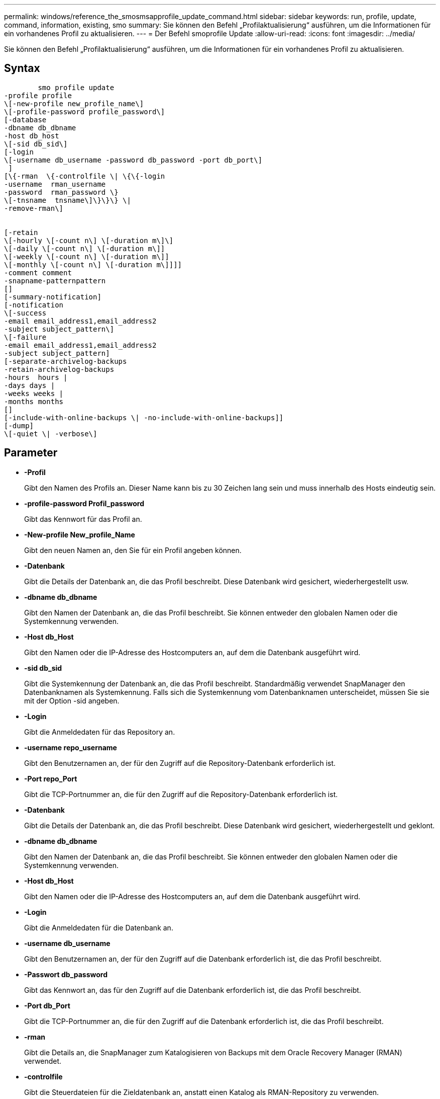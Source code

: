---
permalink: windows/reference_the_smosmsapprofile_update_command.html 
sidebar: sidebar 
keywords: run, profile, update, command, information, existing, smo 
summary: Sie können den Befehl „Profilaktualisierung“ ausführen, um die Informationen für ein vorhandenes Profil zu aktualisieren. 
---
= Der Befehl smoprofile Update
:allow-uri-read: 
:icons: font
:imagesdir: ../media/


[role="lead"]
Sie können den Befehl „Profilaktualisierung“ ausführen, um die Informationen für ein vorhandenes Profil zu aktualisieren.



== Syntax

[listing]
----

        smo profile update
-profile profile
\[-new-profile new_profile_name\]
\[-profile-password profile_password\]
[-database
-dbname db_dbname
-host db_host
\[-sid db_sid\]
[-login
\[-username db_username -password db_password -port db_port\]
 ]
[\{-rman  \{-controlfile \| \{\{-login
-username  rman_username
-password  rman_password \}
\[-tnsname  tnsname\]\}\}\} \|
-remove-rman\]


[-retain
\[-hourly \[-count n\] \[-duration m\]\]
\[-daily \[-count n\] \[-duration m\]]
\[-weekly \[-count n\] \[-duration m\]]
\[-monthly \[-count n\] \[-duration m\]]]]
-comment comment
-snapname-patternpattern
[]
[-summary-notification]
[-notification
\[-success
-email email_address1,email_address2
-subject subject_pattern\]
\[-failure
-email email_address1,email_address2
-subject subject_pattern]
[-separate-archivelog-backups
-retain-archivelog-backups
-hours  hours |
-days days |
-weeks weeks |
-months months
[]
[-include-with-online-backups \| -no-include-with-online-backups]]
[-dump]
\[-quiet \| -verbose\]
----


== Parameter

* *-Profil*
+
Gibt den Namen des Profils an. Dieser Name kann bis zu 30 Zeichen lang sein und muss innerhalb des Hosts eindeutig sein.

* *-profile-password Profil_password*
+
Gibt das Kennwort für das Profil an.

* *-New-profile New_profile_Name*
+
Gibt den neuen Namen an, den Sie für ein Profil angeben können.

* *-Datenbank*
+
Gibt die Details der Datenbank an, die das Profil beschreibt. Diese Datenbank wird gesichert, wiederhergestellt usw.

* *-dbname db_dbname*
+
Gibt den Namen der Datenbank an, die das Profil beschreibt. Sie können entweder den globalen Namen oder die Systemkennung verwenden.

* *-Host db_Host*
+
Gibt den Namen oder die IP-Adresse des Hostcomputers an, auf dem die Datenbank ausgeführt wird.

* *-sid db_sid*
+
Gibt die Systemkennung der Datenbank an, die das Profil beschreibt. Standardmäßig verwendet SnapManager den Datenbanknamen als Systemkennung. Falls sich die Systemkennung vom Datenbanknamen unterscheidet, müssen Sie sie mit der Option -sid angeben.

* *-Login*
+
Gibt die Anmeldedaten für das Repository an.

* *-username repo_username*
+
Gibt den Benutzernamen an, der für den Zugriff auf die Repository-Datenbank erforderlich ist.

* *-Port repo_Port*
+
Gibt die TCP-Portnummer an, die für den Zugriff auf die Repository-Datenbank erforderlich ist.

* *-Datenbank*
+
Gibt die Details der Datenbank an, die das Profil beschreibt. Diese Datenbank wird gesichert, wiederhergestellt und geklont.

* *-dbname db_dbname*
+
Gibt den Namen der Datenbank an, die das Profil beschreibt. Sie können entweder den globalen Namen oder die Systemkennung verwenden.

* *-Host db_Host*
+
Gibt den Namen oder die IP-Adresse des Hostcomputers an, auf dem die Datenbank ausgeführt wird.

* *-Login*
+
Gibt die Anmeldedaten für die Datenbank an.

* *-username db_username*
+
Gibt den Benutzernamen an, der für den Zugriff auf die Datenbank erforderlich ist, die das Profil beschreibt.

* *-Passwort db_password*
+
Gibt das Kennwort an, das für den Zugriff auf die Datenbank erforderlich ist, die das Profil beschreibt.

* *-Port db_Port*
+
Gibt die TCP-Portnummer an, die für den Zugriff auf die Datenbank erforderlich ist, die das Profil beschreibt.

* *-rman*
+
Gibt die Details an, die SnapManager zum Katalogisieren von Backups mit dem Oracle Recovery Manager (RMAN) verwendet.

* *-controlfile*
+
Gibt die Steuerdateien für die Zieldatenbank an, anstatt einen Katalog als RMAN-Repository zu verwenden.

* *-Login*
+
Gibt die RMAN-Anmeldedaten an.

* *-Passwort rman_password*
+
Gibt das Kennwort an, mit dem Sie sich beim RMAN-Katalog anmelden können.

* *-username rman_Benutzername*
+
Gibt den Benutzernamen an, der zum Anmelden beim RMAN-Katalog verwendet wird.

* *-tnsname tnsname*
+
Gibt den Verbindungsnamen tnsname an (dieser wird in der Datei tsname.ora definiert).

* *-remove-rman*
+
Legt fest, dass RMAN im Profil entfernt wird.

* *-behalten [-hourly [-countn] [-duration m] [-taily [-count n] [-duration m]] [-Weekly [-count n][-duration m]] [-monthly [-count n][-duration m]]*
+
Gibt die Aufbewahrungsklasse (stündlich, täglich, wöchentlich, monatlich) für ein Backup an.

+
Für jede Aufbewahrungsklasse kann ein Aufbewahrungszähler oder eine Aufbewahrungsdauer oder beides angegeben werden. Die Dauer ist in Einheiten der Klasse (z. B. Stunden für Stunden oder Tage für täglich). Wenn der Benutzer beispielsweise nur eine Aufbewahrungsdauer von 7 für tägliche Backups angibt, dann wird SnapManager nicht die Anzahl der täglichen Backups für das Profil begrenzen (da die Aufbewahrungsanzahl 0 ist), aber SnapManager löscht automatisch täglich erstellte Backups, die vor 7 Tagen erstellt wurden.

* *-Kommentar*
+
Gibt den Kommentar für ein Profil an.

* *-snapname-Muster*
+
Gibt das Benennungsmuster für Snapshot Kopien an. Außerdem können Sie in allen Namen von Snapshot Kopien benutzerdefinierten Text einfügen, beispielsweise HAOPS für hochverfügbare Vorgänge. Sie können das Benennungsmuster der Snapshot Kopie ändern, wenn Sie ein Profil erstellen oder nachdem das Profil erstellt wurde. Das aktualisierte Muster gilt nur für Snapshot Kopien, die noch nicht aufgetreten sind. Snapshot Kopien, die vorhanden sind, behalten das vorherige SnapName-Muster bei. Sie können mehrere Variablen im Mustertext verwenden.

* *-summary-notification*
+
Gibt an, dass die E-Mail-Benachrichtigung für das vorhandene Profil aktiviert ist.

* *-Mitteilung [-success-email e-Mail_adress1,E-Mail address2 -subject_pattern]*
+
Aktiviert die E-Mail-Benachrichtigung für das vorhandene Profil, sodass die Empfänger nach erfolgreicher SnapManager-Operation E-Mails erhalten. Sie müssen eine einzelne E-Mail-Adresse oder mehrere E-Mail-Adressen eingeben, an die E-Mail-Benachrichtigungen gesendet werden, sowie ein Muster für den Betreff der E-Mail für das vorhandene Profil.

+
Sie können den Betreff während der Aktualisierung des Profils ändern oder benutzerdefinierten Text einfügen. Der aktualisierte Betreff gilt nur für die nicht gesendeten E-Mails. Sie können mehrere Variablen für den E-Mail-Betreff verwenden.

* *-Benachrichtigung [-Failure -Email-adress1,E-Mail address2 -subject_pattern]*
+
Aktiviert die E-Mail-Benachrichtigung für das vorhandene Profil, sodass die Empfänger bei Ausfall des SnapManager-Vorgangs E-Mails erhalten. Sie müssen eine einzelne E-Mail-Adresse oder mehrere E-Mail-Adressen eingeben, an die E-Mail-Benachrichtigungen gesendet werden, sowie ein Muster für den Betreff der E-Mail für das vorhandene Profil.

+
Sie können den Betreff während der Aktualisierung des Profils ändern oder benutzerdefinierten Text einfügen. Der aktualisierte Betreff gilt nur für die nicht gesendeten E-Mails. Sie können mehrere Variablen für den E-Mail-Betreff verwenden.

* *-separate-archivlog-Backups*
+
Trennt das Backup des Archivprotokolls von der Datendatei-Sicherung. Dies ist ein optionaler Parameter, den Sie beim Erstellen des Profils angeben können. Nachdem Sie die Backups mit dieser Option getrennt haben, können Sie entweder Datendateien-only-Backup oder Archiv-Log-only-Backup erstellen.

* *-behalten-archivelog-Backups -Stunden- -Tage- Wochen- Monthsmonths*
+
Gibt an, dass die Archiv-Log-Backups auf Basis der Aufbewahrungsdauer des Archivprotokolls aufbewahrt werden (stündlich, täglich, wöchentlich, monatlich).

* *-enthalten-mit-online-Backups*
+
Gibt an, dass das Backup des Archivprotokolls zusammen mit dem Online-Datenbank-Backup enthalten ist.

+
Gibt an, dass die Archiv-Log-Backups nicht zusammen mit dem Online-Datenbank-Backup enthalten sind.

* *-dump*
+
Gibt an, dass die Dump-Dateien nach dem erfolgreichen Erstellen des Profils gesammelt werden.

* *-ruhig*
+
Zeigt nur Fehlermeldungen in der Konsole an. Standardmäßig werden Fehler- und Warnmeldungen angezeigt.

* *-verbose*
+
Zeigt Fehler-, Warn- und Informationsmeldungen in der Konsole an.





== Beispiel

Im folgenden Beispiel werden die Anmeldeinformationen für die im Profil beschriebene Datenbank geändert und die E-Mail-Benachrichtigung ist für dieses Profil konfiguriert:

[listing]
----
smo profile update -profile SALES1 -database -dbname SALESDB
 -sid SALESDB -login -username admin2 -password d4jPe7bw -port 1521
-host server1 -profile-notification -success -e-mail Preston.Davis@org.com -subject success
Operation Id [8abc01ec0e78ec33010e78ec3b410001] succeeded.
----
*Verwandte Informationen*

xref:task_changing_profile_passwords.adoc[Profilkennwörter werden geändert]

xref:concept_how_snapmanager_retains_backups_on_the_local_storage.adoc[Wie SnapManager Backups auf dem lokalen Storage aufbewahrt]
